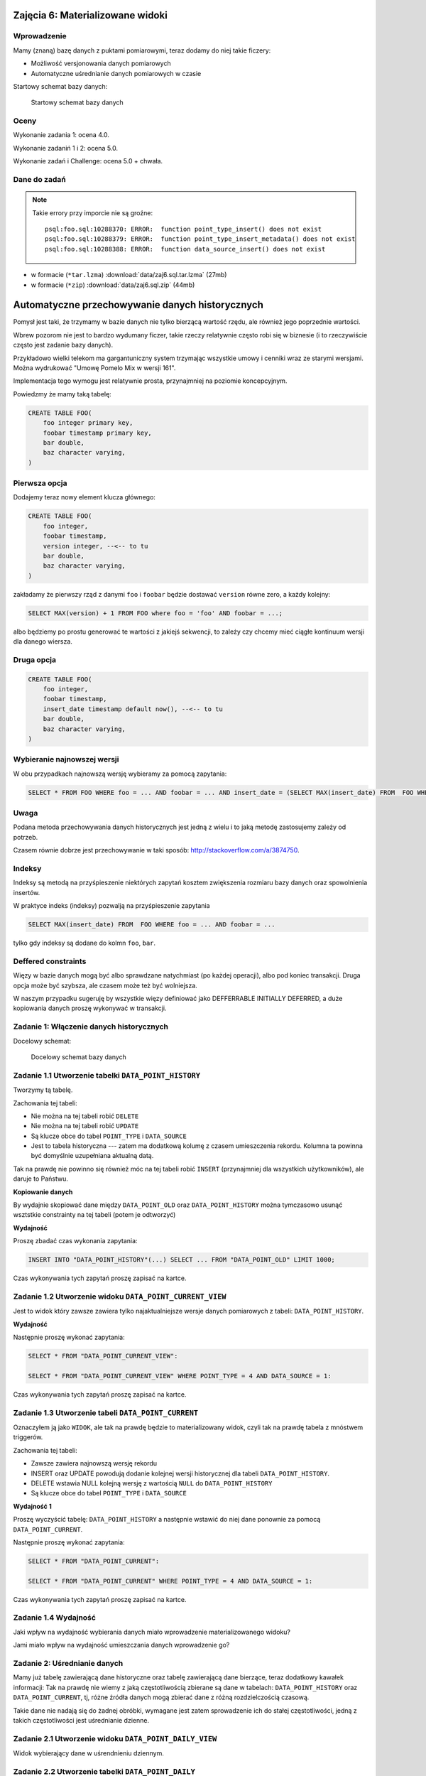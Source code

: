 Zajęcia 6: Materializowane widoki
=================================

Wprowadzenie
------------

Mamy (znaną) bazę danych z puktami pomiarowymi, teraz dodamy do niej takie
ficzery:

* Możliwość versjonowania danych pomiarowych
* Automatyczne uśrednianie danych pomiarowych w czasie

Startowy schemat bazy danych:

.. figure:: data/data-point-initial.*

    Startowy schemat bazy danych


Oceny
-----

Wykonanie zadania 1: ocena 4.0.

Wykonanie zadaniń 1 i 2: ocena 5.0.

Wykonanie zadań i Challenge: ocena 5.0 + chwała.

Dane do zadań
-------------

.. note::

    Takie errory przy imporcie nie są groźne::

        psql:foo.sql:10288370: ERROR:  function point_type_insert() does not exist
        psql:foo.sql:10288379: ERROR:  function point_type_insert_metadata() does not exist
        psql:foo.sql:10288388: ERROR:  function data_source_insert() does not exist

* w formacie (``*tar.lzma``) :download:`data/zaj6.sql.tar.lzma` (27mb)
* w formacie (``*zip``) :download:`data/zaj6.sql.zip` (44mb)

Automatyczne przechowywanie danych historycznych
================================================

Pomysł jest taki, że trzymamy w bazie danych nie tylko bierzącą wartość
rzędu, ale również jego poprzednie wartości.

Wbrew pozorom nie jest to bardzo wydumany ficzer, takie rzeczy relatywnie często
robi się w biznesie (i to rzeczywiście często jest zadanie bazy danych).

Przykładowo wielki telekom ma gargantuniczny system trzymając wszystkie
umowy i cenniki wraz ze starymi wersjami. Można wydrukować "Umowę Pomelo Mix w
wersji 161".

Implementacja tego wymogu jest relatywnie prosta, przynajmniej na poziomie
koncepcyjnym.

Powiedzmy że mamy taką tabelę:

.. code-block:: sql

    CREATE TABLE FOO(
        foo integer primary key,
        foobar timestamp primary key,
        bar double,
        baz character varying,
    )

Pierwsza opcja
--------------

Dodajemy teraz nowy element klucza głównego:

.. code-block:: sql

    CREATE TABLE FOO(
        foo integer,
        foobar timestamp,
        version integer, --<-- to tu
        bar double,
        baz character varying,
    )


zakładamy że pierwszy rząd z danymi ``foo`` i ``foobar`` będzie dostawać ``version``
równe zero, a każdy kolejny:

.. code-block:: sql

    SELECT MAX(version) + 1 FROM FOO where foo = 'foo' AND foobar = ...;

albo będziemy po prostu generować te wartości z jakiejś sekwencji, to zależy
czy chcemy mieć ciągłe kontinuum wersji dla danego wiersza.

Druga opcja
--------------

.. code-block:: sql

    CREATE TABLE FOO(
        foo integer,
        foobar timestamp,
        insert_date timestamp default now(), --<-- to tu
        bar double,
        baz character varying,
    )

Wybieranie najnowszej wersji
----------------------------

W obu przypadkach najnowszą wersję wybieramy za pomocą zapytania:

.. code-block:: sql

    SELECT * FROM FOO WHERE foo = ... AND foobar = ... AND insert_date = (SELECT MAX(insert_date) FROM  FOO WHERE foo = ... AND foobar = ...);

Uwaga
-----

Podana metoda przechowywania danych historycznych jest jedną z wielu i
to jaką metodę zastosujemy zależy od potrzeb.

Czasem równie dobrze jest przechowywanie w taki sposób:
http://stackoverflow.com/a/3874750.

Indeksy
-------

Indeksy są metodą na przyśpieszenie niektórych zapytań
kosztem zwiększenia rozmiaru bazy danych oraz spowolnienia insertów.

W praktyce indeks (indeksy) pozwalją na przyśpieszenie zapytania

.. code-block:: sql

    SELECT MAX(insert_date) FROM  FOO WHERE foo = ... AND foobar = ...

tylko gdy indeksy są dodane do kolmn ``foo``, ``bar``.


Deffered constraints
--------------------

Więzy w bazie danych mogą być albo sprawdzane natychmiast (po każdej operacji),
albo pod koniec transakcji. Druga opcja może być szybsza, ale czasem może też
być wolniejsza.

W naszym przypadku sugeruję by wszystkie więzy definiować jako DEFFERRABLE INITIALLY DEFERRED,
a duże kopiowania danych proszę wykonywać w transakcji.



Zadanie 1: Włączenie danych historycznych
-----------------------------------------

Docelowy schemat:

.. figure:: data/data-point-target.svg

    Docelowy schemat bazy danych


Zadanie 1.1 Utworzenie tabelki ``DATA_POINT_HISTORY``
---------------------------------------------------

Tworzymy tą tabelę.

Zachowania tej tabeli:

* Nie można na tej tabeli robić ``DELETE``
* Nie można na tej tabeli robić ``UPDATE``
* Są klucze obce do tabel ``POINT_TYPE`` i ``DATA_SOURCE``
* Jest to tabela historyczna --- zatem ma dodatkową
  kolumę z czasem umieszczenia rekordu. Kolumna ta powinna być domyślnie
  uzupełniana aktualną datą.

Tak na prawdę nie powinno się również móc na tej tabeli robić ``INSERT``
(przynajmniej dla wszystkich użytkowników), ale daruje to Państwu.

**Kopiowanie danych**

By wydajnie skopiować dane między ``DATA_POINT_OLD`` oraz ``DATA_POINT_HISTORY``
można tymczasowo usunąć wsztstkie constrainty na tej tabeli (potem je odtworzyć)

**Wydajność**

Proszę zbadać czas wykonania zapytania:

.. code-block:: sql

    INSERT INTO "DATA_POINT_HISTORY"(...) SELECT ... FROM "DATA_POINT_OLD" LIMIT 1000;

Czas wykonywania tych zapytań proszę zapisać na kartce.

Zadanie 1.2 Utworzenie widoku ``DATA_POINT_CURRENT_VIEW``
-------------------------------------------------------

Jest to widok który zawsze zawiera tylko najaktualniejsze wersje danych
pomiarowych z tabeli: ``DATA_POINT_HISTORY``.

**Wydajność**

Następnie proszę wykonać zapytania:

.. code-block:: sql

    SELECT * FROM "DATA_POINT_CURRENT_VIEW":

    SELECT * FROM "DATA_POINT_CURRENT_VIEW" WHERE POINT_TYPE = 4 AND DATA_SOURCE = 1:

Czas wykonywania tych zapytań proszę zapisać na kartce.



Zadanie 1.3 Utworzenie tabeli ``DATA_POINT_CURRENT``
--------------------------------------------------

Oznaczyłem ją jako ``WIDOK``, ale tak na prawdę będzie to materializowany widok,
czyli tak na prawdę tabela z mnóstwem triggerów.

Zachowania tej tabeli:

* Zawsze zawiera najnowszą wersję rekordu
* INSERT oraz UPDATE powodują dodanie kolejnej wersji historycznej dla tabeli
  ``DATA_POINT_HISTORY``.
* DELETE wstawia NULL kolejną wersję z wartością ``NULL`` do ``DATA_POINT_HISTORY``
* Są klucze obce do tabel ``POINT_TYPE`` i ``DATA_SOURCE``

**Wydajność 1**

Proszę wyczyścić tabelę: ``DATA_POINT_HISTORY`` a następnie wstawić do niej dane
ponownie za pomocą ``DATA_POINT_CURRENT``.

Następnie proszę wykonać zapytania:

.. code-block:: sql

    SELECT * FROM "DATA_POINT_CURRENT":

    SELECT * FROM "DATA_POINT_CURRENT" WHERE POINT_TYPE = 4 AND DATA_SOURCE = 1:

Czas wykonywania tych zapytań proszę zapisać na kartce.


Zadanie 1.4 Wydajność
---------------------

Jaki wpływ na wydajność wybierania danych miało wprowadzenie materializowanego
widoku?

Jami miało wpływ na wydajność umieszczania danych wprowadzenie go?




Zadanie 2: Uśrednianie danych
-----------------------------

Mamy już tabelę zawierającą dane historyczne oraz tabelę zawierającą dane
bierzące, teraz dodatkowy kawałek informacji: Tak na prawdę nie wiemy z
jaką częstotliwością zbierane są dane w tabelach: ``DATA_POINT_HISTORY`` oraz
``DATA_POINT_CURRENT``, tj, różne źródła danych mogą zbierać dane z
różną rozdzielczością czasową.

Takie dane nie nadają się do żadnej obróbki, wymagane jest zatem sprowadzenie
ich do stałej częstotliwości, jedną z takich częstotliwości jest
uśrednianie dzienne.


Zadanie 2.1 Utworzenie widoku ``DATA_POINT_DAILY_VIEW``
-----------------------------------------------------

Widok wybierający dane w uśrendnieniu dziennym.

Zadanie 2.2 Utworzenie tabelki ``DATA_POINT_DAILY``
-------------------------------------------------

Oznaczyłem ją jako ``WIDOK``, ale tak na prawdę będzie to materializowany widok.

Zachowania tej tabeli:

* Wyniki zawsze zawierają dane uśrednione dziennie, tj. wiersz ze źródła 4
  i typu punktu 3 z datą '12-12-2012' zawiera wartość średnią dla tego dnia
  dla wspomnianego punktu i stacji.
* Nie można na tej tabeli robić ``DELETE``
* Nie można na tej tabeli robić ``UPDATE``


Zadanie 2.4 Wydajność
---------------------

Jak w zadaniu 1.


Challenge
=========

Do tej pory wiersze w tabeli  ``DATA_POINT_HISTORY`` odnosiły się do tabeli
``DATA_SOURCE``. Kiedy zmienimy źródło danych pośrednio zmienimy również
znaczenie danych w tabeli ``DATA_SOURCE``.

Proszę zmienić schemat tak by wprowadzić dane historyczne również do tabeli
``DATA_SOURCE``, wprowadzając ``DATA_SOURCE_HISTORY``, wiersze w tabeli
``DATA_POINT_HISTORY`` mają klucz obcy do się do tabeli ``DATA_SOURCE``, a
wiersze w tabeli ``DATA_POINT`` mają odniesienie do tabeli ``DATA_SOURCE``.

.. note::

    Tak, w tym wypadku dodanie historycznego klucza obcego nie ma wielkiego
    sensu, ale czasem się przydaje!











